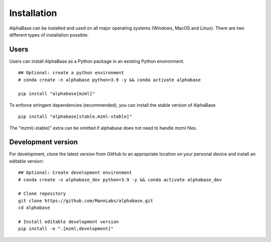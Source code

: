Installation
============

AlphaBase can be installed and used on all major operating systems (Windows, MacOS and Linux). There are two different types of installation possible:


Users
-----

Users can install AlphaBase as a Python package in an existing Python environment.

::

    ## Optional: create a python environment
    # conda create -n alphabase python=3.9 -y && conda activate alphabase

    pip install "alphabase[mzml]"

To enforce stringent dependencies (recommended), you can install the stable version of AlphaBase

::

    pip install "alphabase[stable,mzml-stable]"

The "mzml(-stable)" extra can be omitted if alphabase does not need to handle mzml files.

Development version
-------------------
For development, clone the latest version from GitHub to an appropriate location on your personal device and install an editable version:

::

    ## Optional: Create development environment
    # conda create -n alphabase_dev python=3.9 -y && conda activate alphabase_dev

    # Clone repository
    git clone https://github.com/MannLabs/alphabase.git
    cd alphabase

    # Install editable development version
    pip install -e ".[mzml,development]"
